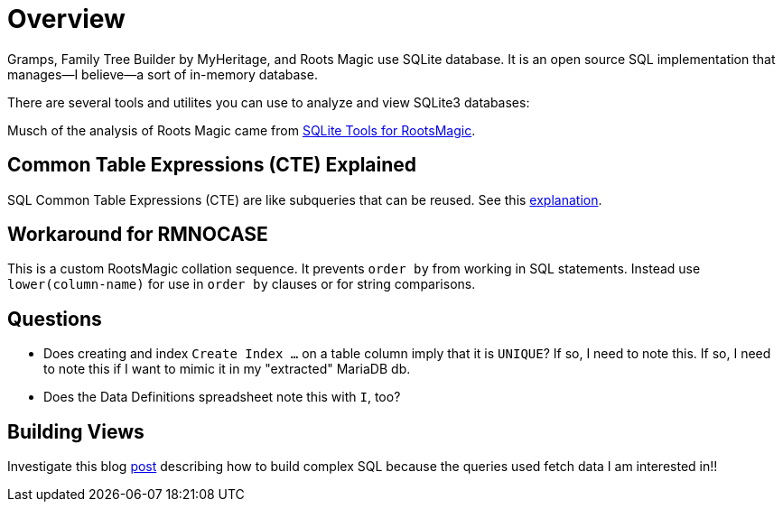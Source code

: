 = Overview

Gramps, Family Tree Builder by MyHeritage, and Roots Magic use SQLite database.
It is an open source SQL implementation that manages--I believe--a sort of in-memory database.

There are several tools and utilites you can use to analyze and view
SQLite3 databases:

Musch of the analysis of Roots Magic came from https://sqlitetoolsforrootsmagic.com[SQLite Tools for RootsMagic].

== Common Table Expressions (CTE) Explained

SQL Common Table Expressions (CTE) are like subqueries that can be reused. See this
https://sqlitetoolsforrootsmagic.com/common-table-expressions-the-building-blocks-of-sql/[explanation]. 

== Workaround for RMNOCASE 

This is a custom RootsMagic collation sequence. It prevents `order by` from working in SQL statements. Instead use `lower(column-name)` for
use in `order by` clauses or for string comparisons.

== Questions

- Does creating and index `Create Index ...` on a table column imply that it is `UNIQUE`? If so, I need to note this. If so, I need to note this if I want to mimic it in my "extracted" MariaDB db. 
- Does the Data Definitions spreadsheet note this with `I`, too?

== Building Views
 
Investigate this blog https://sqlitetoolsforrootsmagic.com/a-sample-query-created-with-views/[post] describing how to build complex SQL because the queries used fetch data I am interested in!!
